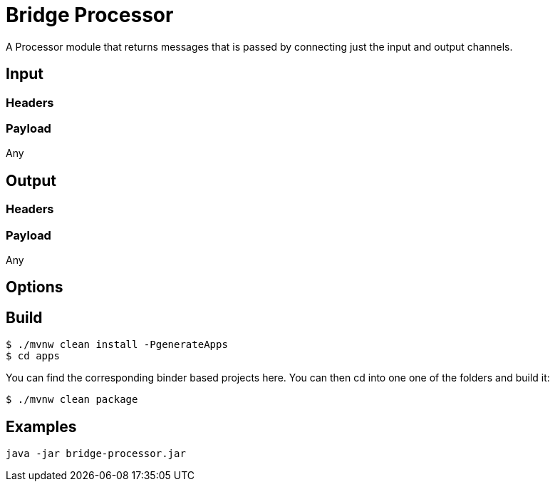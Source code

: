 //tag::ref-doc[]
= Bridge Processor

A Processor module that returns messages that is passed by connecting just the input and output channels.


== Input

=== Headers

=== Payload

Any

== Output

=== Headers

=== Payload

Any

== Options


//end::ref-doc[]
== Build

```
$ ./mvnw clean install -PgenerateApps
$ cd apps
```
You can find the corresponding binder based projects here.
You can then cd into one one of the folders and build it:
```
$ ./mvnw clean package
```

== Examples

```
java -jar bridge-processor.jar
```
